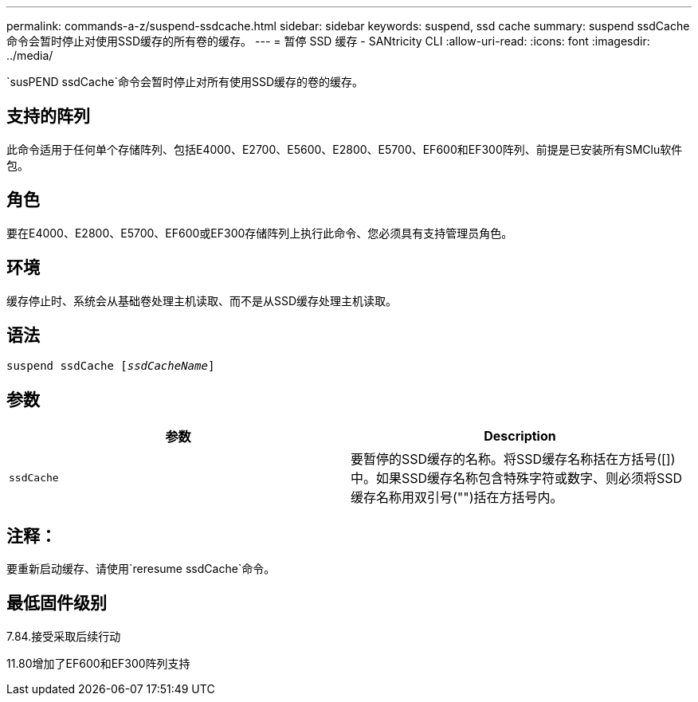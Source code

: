 ---
permalink: commands-a-z/suspend-ssdcache.html 
sidebar: sidebar 
keywords: suspend, ssd cache 
summary: suspend ssdCache命令会暂时停止对使用SSD缓存的所有卷的缓存。 
---
= 暂停 SSD 缓存 - SANtricity CLI
:allow-uri-read: 
:icons: font
:imagesdir: ../media/


[role="lead"]
`susPEND ssdCache`命令会暂时停止对所有使用SSD缓存的卷的缓存。



== 支持的阵列

此命令适用于任何单个存储阵列、包括E4000、E2700、E5600、E2800、E5700、EF600和EF300阵列、前提是已安装所有SMClu软件包。



== 角色

要在E4000、E2800、E5700、EF600或EF300存储阵列上执行此命令、您必须具有支持管理员角色。



== 环境

缓存停止时、系统会从基础卷处理主机读取、而不是从SSD缓存处理主机读取。



== 语法

[source, cli, subs="+macros"]
----
pass:quotes[suspend ssdCache [_ssdCacheName_]]
----


== 参数

[cols="2*"]
|===
| 参数 | Description 


 a| 
`ssdCache`
 a| 
要暂停的SSD缓存的名称。将SSD缓存名称括在方括号([])中。如果SSD缓存名称包含特殊字符或数字、则必须将SSD缓存名称用双引号("")括在方括号内。

|===


== 注释：

要重新启动缓存、请使用`reresume ssdCache`命令。



== 最低固件级别

7.84.接受采取后续行动

11.80增加了EF600和EF300阵列支持
